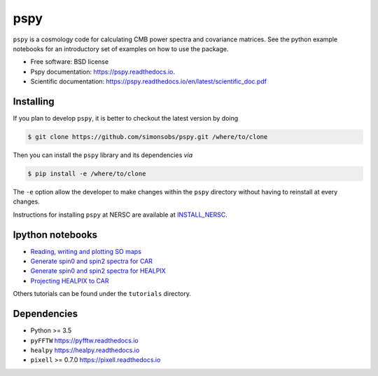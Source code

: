 ====
pspy
====
.. inclusion-marker-do-not-remove

``pspy`` is a cosmology code for calculating CMB power spectra and covariance matrices. See the
python example notebooks for an introductory set of examples on how to use the package.

.. .. image:: https://img.shields.io/pypi/v/pspy.svg?style=flat
..   :target: https://pypi.python.org/pypi/pspy/
.. image:: https://travis-ci.com/simonsobs/pspy.svg?branch=master
   :target: https://travis-ci.com/simonsobs/pspy
.. image:: https://readthedocs.org/projects/pspy/badge/?version=latest
   :target: https://pspy.readthedocs.io/en/latest/?badge=latest
.. image:: https://mybinder.org/badge_logo.svg
   :target: https://mybinder.org/v2/gh/simonsobs/pspy/master?filepath=notebooks/%2Findex.ipynb

* Free software: BSD license
* Pspy documentation: https://pspy.readthedocs.io.
* Scientific documentation: https://pspy.readthedocs.io/en/latest/scientific_doc.pdf


Installing
----------

.. To install, you will need to have or to install ``numpy``. Then, run

.. .. code:: shell

..    $ pip install pspy [--user]

If you plan to develop ``pspy``, it is better to checkout the latest version by doing

.. code:: shell

    $ git clone https://github.com/simonsobs/pspy.git /where/to/clone

Then you can install the ``pspy`` library and its dependencies *via*

.. code:: shell

    $ pip install -e /where/to/clone

The ``-e`` option allow the developer to make changes within the ``pspy`` directory without having
to reinstall at every changes.

Instructions for installing ``pspy`` at NERSC are available at  `INSTALL_NERSC <https://github.com/simonsobs/pspy/blob/master/INSTALL_NERSC.rst>`_.

Ipython notebooks
-----------------

* `Reading, writing and plotting SO maps  <https://pspy.readthedocs.org/en/latest/tutorial_io.html>`_
* `Generate spin0 and spin2 spectra for CAR  <https://pspy.readthedocs.org/en/latest/tutorial_spectra_car_spin0and2.html>`_
* `Generate spin0 and spin2 spectra for HEALPIX  <https://pspy.readthedocs.org/en/latest/tutorial_spectra_healpix_spin0and2.html>`_
* `Projecting HEALPIX to CAR  <https://pspy.readthedocs.org/en/latest/tutorial_projection.html>`_

Others tutorials can be found under the ``tutorials`` directory.

Dependencies
------------

* Python >= 3.5
* ``pyFFTW`` https://pyfftw.readthedocs.io
* ``healpy`` https://healpy.readthedocs.io
* ``pixell`` >= 0.7.0 https://pixell.readthedocs.io
